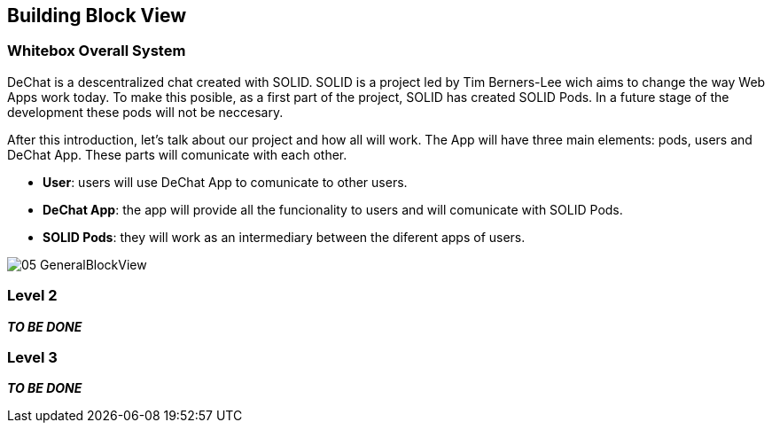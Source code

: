 [[section-building-block-view]]


== Building Block View


=== Whitebox Overall System

DeChat is a descentralized chat created with SOLID. SOLID is a project led by Tim Berners-Lee wich aims to change the way Web Apps work today.
To make this posible, as a first part of the project, SOLID has created SOLID Pods. In a future stage of the development these pods will not be
neccesary.

After this introduction, let's talk about our project and how all will work.
The App will have three main elements: pods, users and DeChat App. These parts will comunicate with each other.

- *User*: users will use DeChat App to comunicate to other users.
- *DeChat App*: the app will provide all the funcionality to users and will comunicate with SOLID Pods.
- *SOLID Pods*: they will work as an intermediary between the diferent apps of users.

image::https://raw.githubusercontent.com/Arquisoft/dechat_es4b/master/docs/images/05-GeneralBlockView.png[align="center"]

=== Level 2

*_TO BE DONE_*

=== Level 3

*_TO BE DONE_*